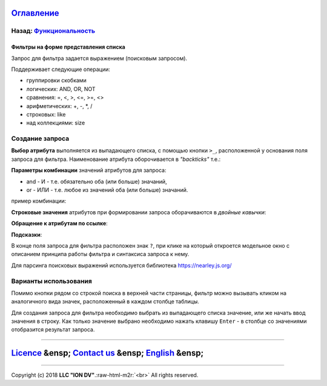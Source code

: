 .. role:: raw-html-m2r(raw)
   :format: html


`Оглавление </docs/ru/index.md>`_
~~~~~~~~~~~~~~~~~~~~~~~~~~~~~~~~~~~~~

Назад: `Функциональность <functionality.md>`_
^^^^^^^^^^^^^^^^^^^^^^^^^^^^^^^^^^^^^^^^^^^^^^^^^

Фильтры на форме представления списка
=====================================

.. code-block::js

   Если для даты значение в поле фильтра и значение в поле атрибута имеют разный формат, то фильтр по такому полю работать НЕ БУДЕТ

Запрос для фильтра задается выражением (поисковым запросом).

Поддерживает следующие операции:


* группировки скобками
* логических: AND, OR, NOT
* сравнения: =, <, >, <=, >=, <>
* арифметических: +, -, *, /
* строковых: like
* над коллекциями: size

Создание запроса
^^^^^^^^^^^^^^^^

**Выбор атрибута** выполняется из выпадающего списка, с помощью кнопки ``>_``\ , расположенной у основания поля запроса для фильтра. Наименование атрибута оборочивается в *"backticks"* т.е.:

.. code-block::js

   `Наименование атрибута` != 2

**Параметры комбинации** значений атрибутов для запроса:


* and - И - т.е. обязательно оба (или больше) значаний,
* or - ИЛИ - т.е. любое из значений оба (или больше) значаний.

пример комбинации:

.. code-block::js

   `Атрибут1` = 1 AND `Атрибут2` != 2

**Строковые значения** атрибутов при формировании запроса оборачиваются в *двойные кавычки*\ :

.. code-block::js

   `Название поля` != "привет"

**Обращение к атрибутам по ссылке**\ :

.. code-block::js

   `Атрибут1`.`Атрибут по ссылке из Атрибут 1` = "значение"

**Подсказки**\ :

В конце поля запроса для фильтра расположен знак ``?``\ , при клике на который откроется модельное окно с описанием принципа работы фильтра и синтаксиса запроса к нему.

Для парсинга поисковых выражений используется библиотека https://nearley.js.org/

Варианты использования
^^^^^^^^^^^^^^^^^^^^^^

Помимо кнопки рядом со строкой поиска в верхней части страницы, фильтр можно вызывать кликом на аналогичного вида значек, расположенный в каждом столбце таблицы. 

Для создания запроса для фильтра необходимо выбрать из выпадающего списка значение, или же начать ввод значения в строку. Как только значение выбрано необходимо нажать клавишу ``Enter`` - в столбце со значениями отобразится результат запроса.

----

`Licence </LICENSE>`_ &ensp;  `Contact us <https://iondv.com/portal/contacts>`_ &ensp;  `English </docs/en/2_system_description/functionality/filter.md>`_   &ensp;
~~~~~~~~~~~~~~~~~~~~~~~~~~~~~~~~~~~~~~~~~~~~~~~~~~~~~~~~~~~~~~~~~~~~~~~~~~~~~~~~~~~~~~~~~~~~~~~~~~~~~~~~~~~~~~~~~~~~~~~~~~~~~~~~~~~~~~~~~~~~~~~~~~~~~~~~~~~~~~~~~~~~~~~~~~~~~~~


.. raw:: html

   <div><img src="https://mc.iondv.com/watch/local/docs/framework" style="position:absolute; left:-9999px;" height=1 width=1 alt="iondv metrics"></div>


----

Copyright (c) 2018 **LLC "ION DV"**.\ :raw-html-m2r:`<br>`
All rights reserved. 
